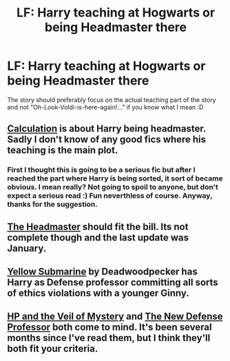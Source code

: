 #+TITLE: LF: Harry teaching at Hogwarts or being Headmaster there

* LF: Harry teaching at Hogwarts or being Headmaster there
:PROPERTIES:
:Author: gogo199432
:Score: 10
:DateUnix: 1431777865.0
:DateShort: 2015-May-16
:FlairText: Request
:END:
The story should preferably focus on the actual teaching part of the story and not "Oh-Look-Voldi-is-here-again!..." if you know what I mean :D


** [[https://www.fanfiction.net/s/7619993/1/Calculation][Calculation]] is about Harry being headmaster. Sadly I don't know of any good fics where his teaching is the main plot.
:PROPERTIES:
:Score: 3
:DateUnix: 1431778855.0
:DateShort: 2015-May-16
:END:

*** First I thought this is going to be a serious fic but after I reached the part where Harry is being sorted, it sort of became obvious. I mean really? Not going to spoil to anyone, but don't expect a serious read :) Fun neverthless of course. Anyway, thanks for the suggestion.
:PROPERTIES:
:Author: gogo199432
:Score: 5
:DateUnix: 1431790451.0
:DateShort: 2015-May-16
:END:


** [[https://www.fanfiction.net/s/7172319/1/The-Headmaster][The Headmaster]] should fit the bill. Its not complete though and the last update was January.
:PROPERTIES:
:Author: DZCreeper
:Score: 2
:DateUnix: 1431825061.0
:DateShort: 2015-May-17
:END:


** [[https://www.fanfiction.net/s/4464089/1/Yellow-Submarine][Yellow Submarine]] by Deadwoodpecker has Harry as Defense professor committing all sorts of ethics violations with a younger Ginny.
:PROPERTIES:
:Author: __Pers
:Score: 2
:DateUnix: 1431903869.0
:DateShort: 2015-May-18
:END:


** [[https://www.fanfiction.net/s/5386877/1/Harry-Potter-and-the-Veil-of-Mystery][HP and the Veil of Mystery]] and [[https://www.fanfiction.net/s/3129767/1/The-New-Defense-Professor][The New Defense Professor]] both come to mind. It's been several months since I've read them, but I think they'll both fit your criteria.
:PROPERTIES:
:Author: GrinningJest3r
:Score: 1
:DateUnix: 1431817317.0
:DateShort: 2015-May-17
:END:
